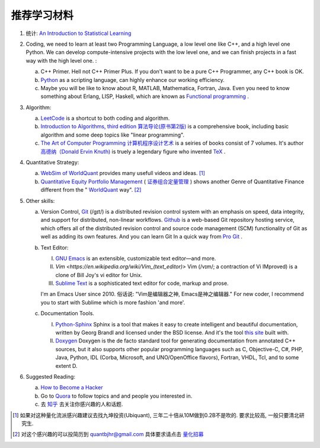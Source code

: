 推荐学习材料
========================================

1. 统计: `An Introduction to Statistical Learning <http://www-bcf.usc.edu/~gareth/ISL/>`_ 
2. Coding, we need to learn at least two Programming Language, a low level one like C++, and a high level one Python. We can develop compute-intensive projects with the low level one, and we can finish projects in a fast way with the high level one. :

   a. C++ Primer. Hell not C++ Primer Plus. If you don't want to be a pure C++ Programmer, any C++ book is OK.
   b. `Python <https://docs.python.org/2/tutorial/index.html>`_ as a scripting language, can highly enhance our working efficiency.
   c. Maybe you will be like to know about R, MATLAB, Mathematica, Fortran, Java. Even you need to know something about Erlang, LISP, Haskell, which are known as `Functional programming <https://en.wikipedia.org/wiki/Functional_programming>`_ .

3. Algorithm: 

   a. `LeetCode <https://leetcode.com/>`_ is a shortcut to both coding and algorithm.
   b. `Introduction to Algorithms, third edition <https://mitpress.mit.edu/books/introduction-algorithms>`_ `算法导论(原书第2版) <http://book.douban.com/subject/1885170/>`_ is a comprehensive book, including basic algorithm and some deep topics like "linear programming".
   c. `The Art of Computer Programming <https://en.wikipedia.org/wiki/The_Art_of_Computer_Programming>`_ `计算机程序设计艺术 <https://zh.wikipedia.org/zh/计算机程序设计艺术>`_ is a seiries of books consist of 7 volumes. It's author `高德纳（Donald Ervin Knuth) <https://zh.wikipedia.org/wiki/高德纳>`_ is truely a legendary figure who invented `TeX <https://en.wikipedia.org/wiki/TeX>`_ .

4. Quantitative Strategy:
   
   a. `WebSim of WorldQuant <https://websim.worldquantchallenge.com/>`_ provides many usefull videos and ideas. [1]_
   b. `Quantitative Equity Portfolio Management <http://book.douban.com/subject/2799221/>`_ ( `证券组合定量管理 <http://book.douban.com/subject/6715019/>`_ ) shows another Genre of Quantitative Finance different from the " `WorldQuant <https://www.worldquant.com/>`_ way". [2]_

5. Other skills:

   a. Version Control, `Git <https://en.wikipedia.org/wiki/Git_(software)>`_ (/ɡɪt/) is a distributed revision control system with an emphasis on speed, data integrity, and support for distributed, non-linear workflows. `Github <https://github.com/>`_ is a web-based Git repository hosting service, which offers all of the distributed revision control and source code management (SCM) functionality of Git as well as adding its own features. And you can learn Git In a quick way from `Pro Git <http://git-scm.com/book/zh/v1>`_ .
   b. Text Editor: 

      I. `GNU Emacs <https://en.wikipedia.org/wiki/Emacs>`_ is an extensible, customizable text editor—and more.
      II. `Vim <https://en.wikipedia.org/wiki/Vim_(text_editor)>` Vim (/vɪm/; a contraction of Vi IMproved) is a clone of Bill Joy's vi editor for Unix.
      III. `Sublime Text <http://www.sublimetext.com/>`_ is a sophisticated text editor for code, markup and prose.
      
      I'm an Emacs User since 2010. 俗话说: "Vim是编辑器之神, Emacs是神之编辑器." For new coder, I recommend you to start with Sublime which is more fashion 'and more'.
      
   c. Documentation Tools.
      
      I. `Python-Sphinx <http://sphinx-doc.org/>`_ Sphinx is a tool that makes it easy to create intelligent and beautiful documentation, written by Georg Brandl and licensed under the BSD license. And it's the tool `this site <http://notes.yeshiwei.com>`_ built with.
      II. `Doxygen <http://www.stack.nl/~dimitri/doxygen/>`_ Doxygen is the de facto standard tool for generating documentation from annotated C++ sources, but it also supports other popular programming languages such as C, Objective-C, C#, PHP, Java, Python, IDL (Corba, Microsoft, and UNO/OpenOffice flavors), Fortran, VHDL, Tcl, and to some extent D.

6. Suggested Reading:

   a. `How to Become a Hacker <http://catb.org/esr/faqs/hacker-howto.html#why_this>`_
   b. Go to `Quora <http://quora.com/>`_ to follow topics and and people you interested in.
   c. 去 `知乎 <http://www.zhihu.com>`_ 去关注你感兴趣的人和话题.


.. [1] 如果对这种量化流派感兴趣建议去找九坤投资(Ubiquant), 三年二十倍从10M做到0.2B不是吹的. 要求比较高, 一般只要清北研究生.
.. [2] 对这个感兴趣的可以投简历到 quantbjhr@gmail.com 具体要求请点击 `量化招募 <quant_recruiting.html>`_
